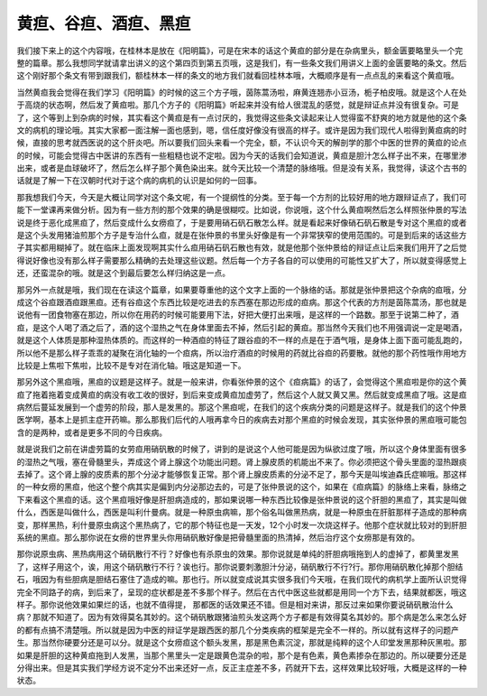 黄疸、谷疸、酒疸、黑疸
========================

我们接下来上的这个内容哦，在桂林本是放在《阳明篇》，可是在宋本的话这个黄疸的部分是在杂病里头，额金匮要略里头一个完整的篇章。那么我想同学就请拿出讲义的这个第四页到第五页哦，这是我们，有一些条文我们用讲义上面的金匮要略的条文。然后这个刚好那个条文有带到跟我们，额桂林本一样的条文的地方我们就看回桂林本哦，大概顺序是有一点点乱的来看这个黄疸哦。

当然黄疸我会觉得在我们学习《阳明篇》的时候的这三个方子哦，茵陈蒿汤啦，麻黄连翘赤小豆汤，栀子柏皮哦。就是这个人在处于高烧的状态啊，然后发了黄疸啦。那几个方子的《阳明篇》听起来并没有给人很混乱的感觉，就是辩证点并没有很复杂。可是了，这个等到上到杂病的时候，其实看这个黄疸是有一点讨厌的，我觉得这些条文读起来让人觉得蛮不舒爽的地方就是他的这个条文的病机的理论哦。其实大家都一面注解一面也感到，嗯，信任度好像没有很高的样子。或许是因为我们现代人啦得到黄疸病的时候，直接的思考就西医说的这个肝炎吧。所以要我们回头来看一个完全，额，不认识今天的解剖学的那个中医的世界的黄疸的论点的时候，可能会觉得古中医讲的东西有一些粗糙也说不定啦。因为今天的话我们会知道说，黄疸是胆汁怎么样子出不来，在哪里渗出来，或者是血球破坏了，然后怎么样子那个黄色染出来。就今天比较一个清楚的脉络哦。但是没有关系，我觉得，读这个古书的话就是了解一下在汉朝时代对于这个病的病机的认识是如何的一回事。

那我想我们今天，今天是大概让同学对这个条文呢，有一个提纲性的分类。至于每一个方剂的比较好用的地方跟辩证点了，我们可能下一堂课再来做分析。因为有一些方剂的那个效果的确是很糊哎。比如说，你说哦，这个什么黄疸啊然后怎么样照张仲景的写法说是终于恶化成黑疸了，然后变成什么女痨疸了，于是要用硝石矾石散怎么样。就是看起来好像硝石矾石散是专对这个黑疸的或者是这个头发用猪油煎那个方子是专治什么疸，就是在张仲景的书里头好像是有一个非常狭窄的使用范围的。可是到后来的话这些方子其实都用糊掉了。就在临床上面发现啊其实什么疸用硝石矾石散也有效，就是他那个张仲景给的辩证点让后来我们用开了之后觉得说好像也没有那么样子需要那么精确的去处理这些议题。然后每一个方子各自的可以使用的可能性又扩大了，所以就变得感觉上还，还蛮混杂的哦。就是这个到最后要怎么样归纳这是一点。

那另外一点就是哦，我们现在在读这个篇章，如果要尊重他的这个文字上面的一个脉络的话。那就是张仲景把这个杂病的疸哦，分成这个谷疸跟酒疸跟黑疸。还有谷疸这个东西比较是吃进去的东西塞在那边形成的疸病。那这个代表的方剂是茵陈蒿汤，那也就是说他有一团食物塞在那边，所以你在用药的时候可能要用下法，好把大便打出来哦，是这样的一个路数。那至于说第二种了，酒疸，是这个人喝了酒之后了，酒的这个湿热之气在身体里面去不掉，然后引起的黄疸。那当然今天我们也不用强调说一定是喝酒，就是这个人体质是那种湿热体质的。而这样的一种酒疸的特征了跟谷疸的不一样的点是在于酒气哦，是身体上面下面可能乱跑的，所以他不是那么样子乖乖的凝聚在消化轴的一个疸病，所以治疗酒疸的时候用的药就比谷疸的药要散。就他的那个药性哦作用地方比较是上焦啦下焦啦，比较不是专对在消化轴。哦这是知道一下。

那另外这个黑疸哦，黑疸的议题是这样子。就是一般来讲，你看张仲景的这个《疸病篇》的话了，会觉得这个黑疸啦是你的这个黄疸了拖着拖着变成黄疸的病没有收工收的很好，到后来变成黄疸加虚劳了，然后这个人就又黄又黑。然后就变成黑疸了哦。这是疸病然后蔓延发展到一个虚劳的阶段，那人是发黑的。那这个黑疸呢，在我们的这个疾病分类的问题是这样子。就是我们的这个仲景医学啊，基本上是抓主症开药嘛。那么那我们后代的人哦再拿今日的疾病去对那个黑疸的时候会发现，其实张仲景的黑疸哦可能包含的是两种，或者是更多不同的今日疾病。

就是说我们之前在讲虚劳篇的女劳疸用硝矾散的时候了，讲到的是说这个人他可能是因为纵欲过度了哦，所以这个身体里面有很多的湿热之气哦，塞在骨髓里头，弄成这个肾上腺这个功能出问题。肾上腺皮质的机能出不来了。你必须把这个骨头里面的湿热跟痰去掉了。这个肾上腺的皮质素的那个分泌才能够恢复正常。那个肾上腺皮质素的分泌不足了，那今天是叫埃迪森氏症嘛哦。那这样的一种女痨的黑疸，他这个整个病其实是偏到内分泌那边去的，可是了张仲景说的这个，如果在《疸病篇》的脉络上来看，脉络之下来看这个黑疸的话。这个黑疸哦好像是肝胆病造成的，那如果说哪一种东西比较像是张仲景说的这个肝胆的黑疸了，其实是叫做什么，西医是叫做什么，西医是叫利什曼病。就是一种原虫病嘛，那个俗名叫做黑热病，就是一种原虫在肝脏那样子造成的那种病变，那样黑热，利什曼原虫病这个黑热病了，它的那个特征也是一天发，12个小时发一次烧这样子。他那个症状就比较对的到肝胆系统的黑疸。那么那你说在女痨的世界里头你用硝矾散好像是把骨髓里面的热清掉，然后治疗这个女痨那是有效的。

那你说原虫病、黑热病用这个硝矾散行不行？好像也有杀原虫的效果。那你说就是单纯的肝胆病哦拖到人的虚掉了，都黄里发黑了，这样子用这个，诶，用这个硝矾散行不行？诶也行。那你说要刺激胆汁分泌，硝矾散行不行?行。那你用硝矾散化掉那个胆结石，哦因为有些胆病是胆结石塞住了造成的嘛。那也行。所以就变成说其实很多我们今天哦，在我们现代的病机学上面所认识觉得完全不同路子的病，到后来了，呈现的症状都是差不多那个样子。然后在古代中医这些就都是用同一个方下去，结果就都医，哦这样子。那你说他效果如果烂的话，也就不值得提， 那都医的话效果还不错。但是相对来讲，那反过来如果你要说硝矾散治什么病？那就不知道了。因为有效得莫名其妙的。这个硝矾散跟猪油煎头发这两个方子都是有效得莫名其妙的。那个病是怎么来怎么好的都有点搞不清楚哦。所以就是因为中医的辩证学是跟西医的那几个分类疾病的框架是完全不一样的。所以就有这样子的问题产生。那当然你硬要分还是可以分。就是这个女痨疸这个额头发黑，那是黑色素沉淀，那就是纯粹的这个人印堂发黑那种灰黑啦。那如果是肝胆的这种黄疸拖到人发黑，当那个黑里头一定是跟黄色混杂的啦，那个是有色素，黄色素掺杂在那边的。所以硬要分还是分得出来。但是其实我们学经方说不定分不出来还好一点，反正主症差不多，药就开下去，这样效果比较好哦，大概是这样的一种状态。

